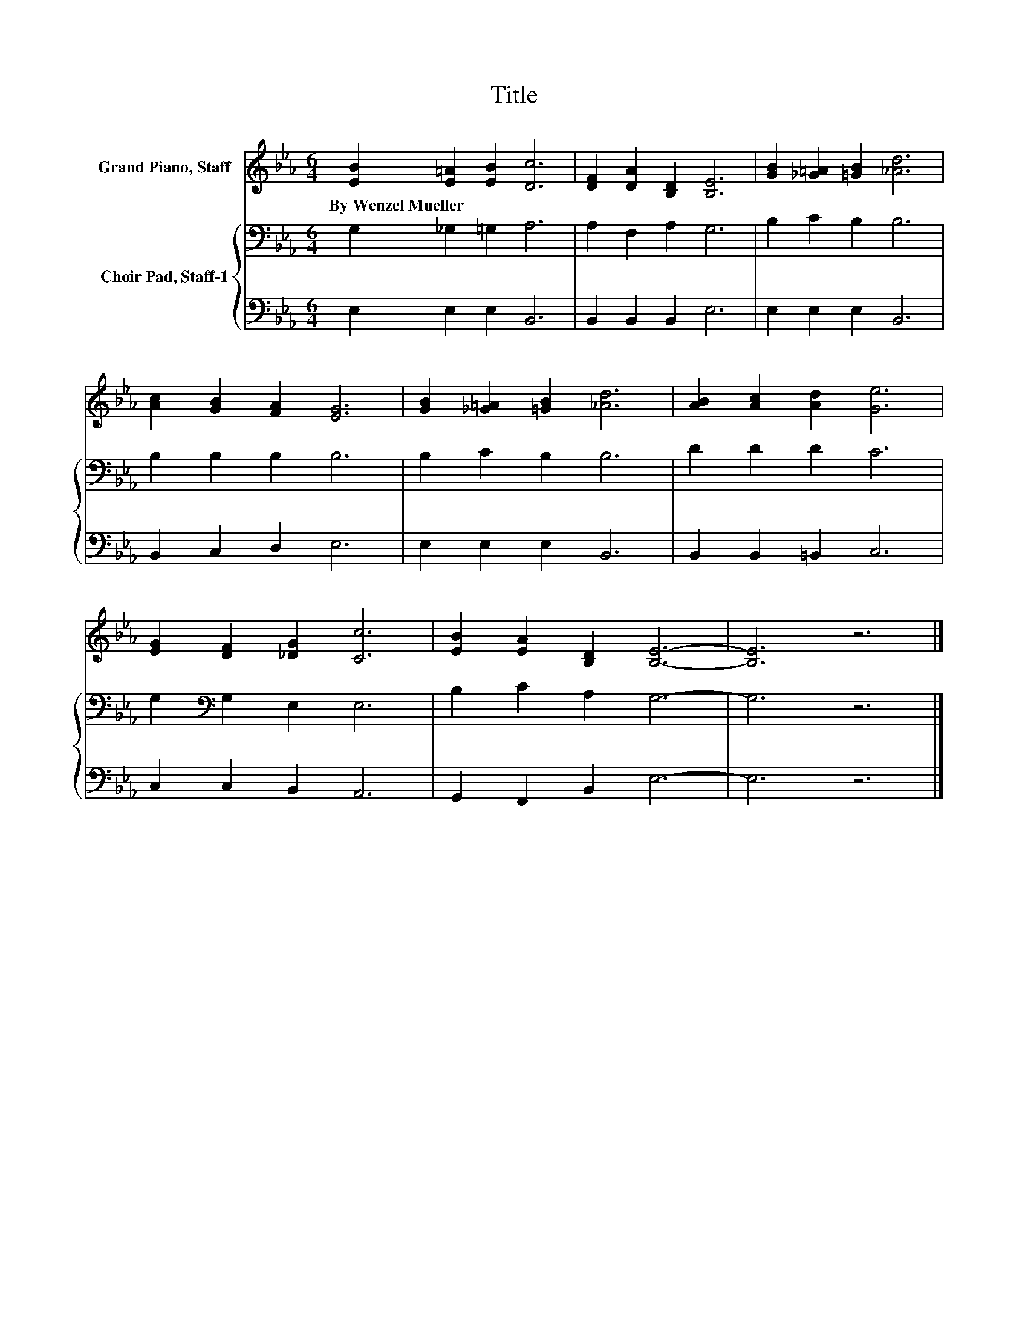 X:1
T:Title
%%score 1 { 2 | 3 }
L:1/8
M:6/4
K:Eb
V:1 treble nm="Grand Piano, Staff"
V:2 bass nm="Choir Pad, Staff-1"
V:3 bass 
V:1
 [EB]2 [E=A]2 [EB]2 [Dc]6 | [DF]2 [DA]2 [B,D]2 [B,E]6 | [GB]2 [_G=A]2 [=GB]2 [_Ad]6 | %3
w: By~Wenzel~Mueller * * *|||
 [Ac]2 [GB]2 [FA]2 [EG]6 | [GB]2 [_G=A]2 [=GB]2 [_Ad]6 | [AB]2 [Ac]2 [Ad]2 [Ge]6 | %6
w: |||
 [EG]2 [DF]2 [_DG]2 [Cc]6 | [EB]2 [EA]2 [B,D]2 [B,E]6- | [B,E]6 z6 |] %9
w: |||
V:2
 G,2 _G,2 =G,2 A,6 | A,2 F,2 A,2 G,6 | B,2 C2 B,2 B,6 | B,2 B,2 B,2 B,6 | B,2 C2 B,2 B,6 | %5
 D2 D2 D2 C6 | G,2[K:bass] G,2 E,2 E,6 | B,2 C2 A,2 G,6- | G,6 z6 |] %9
V:3
 E,2 E,2 E,2 B,,6 | B,,2 B,,2 B,,2 E,6 | E,2 E,2 E,2 B,,6 | B,,2 C,2 D,2 E,6 | E,2 E,2 E,2 B,,6 | %5
 B,,2 B,,2 =B,,2 C,6 | C,2 C,2 B,,2 A,,6 | G,,2 F,,2 B,,2 E,6- | E,6 z6 |] %9

